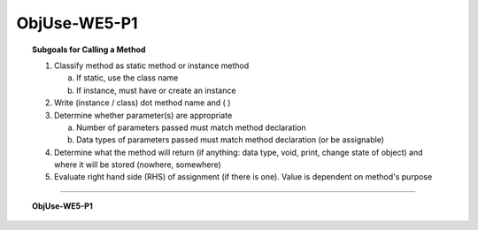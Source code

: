 ObjUse-WE5-P1
------------------

.. qnum::
   :prefix: Q
   :start: 14

    
.. topic:: Subgoals for Calling a Method

   1. Classify method as static method or instance method
      
      a. If static, use the class name

      b. If instance, must have or create an instance 
        
   2. Write (instance / class) dot method name and ( )

   3. Determine whether parameter(s) are appropriate
      
      a. Number of parameters passed must match method declaration

      b. Data types of parameters passed must match method declaration (or be assignable)
   
   4. Determine what the method will return (if anything: data type, void, print, change state of object) and where it will be stored (nowhere, somewhere)

   5. Evaluate right hand side (RHS) of assignment (if there is one). Value is dependent on method's purpose

-----------------------------------------------------------------------------------------------------------------------------------------------------

.. topic:: ObjUse-WE5-P1


   .. fillintheblank:: fill-ObjUse-WE5-P1-14

      What number goes in the blank so that a random value between 0 and 5 will be generated? 
      
      Random random = new Random();
      int die = random.nextInt(_______);

      - :6: Correct
        :x: Incorrect
        
        
   .. clickablearea:: ca-ObjUse-WE5-P1-15
      :question: Click on the method calls of the Random instance in the following code
      :iscode:
      
      :click-incorrect:Random:endclick: :click-incorrect:rand:endclick: = :click-incorrect:new Random():endclick:;
      :click-incorrect:int:endclick: :click-incorrect:flippedCoin:endclick: = :click-incorrect:rand:endclick::click-correct:.nextInt(2):endclick:;
      :click-incorrect:int:endclick: :click-incorrect:playingCard:endclick: = :click-incorrect:rand:endclick::click-correct:.nextInt(52):endclick:;
      
      
   .. clickablearea:: ca-ObjUse-WE5-P1-16
      :question: Click on the parameters passed to method calls of the Random instance in the following code
      :iscode:
      
      :click-incorrect:Random:endclick: :click-incorrect:rand:endclick: = :click-incorrect:new Random():endclick:;
      :click-incorrect:int:endclick: :click-incorrect:flippedCoin:endclick: = :click-incorrect:rand:endclick::click-incorrect:.nextInt:endclick:(:click-correct:2:endclick:);
      :click-incorrect:int:endclick: :click-incorrect:playingCard:endclick: = :click-incorrect:rand:endclick::click-incorrect:.nextInt:endclick:(:click-correct:52:endclick:);

.. activecode:: ac-objuse-we5-p1
   :language: java

   public class main{
      public static void main(String args[]){      

      }
   }